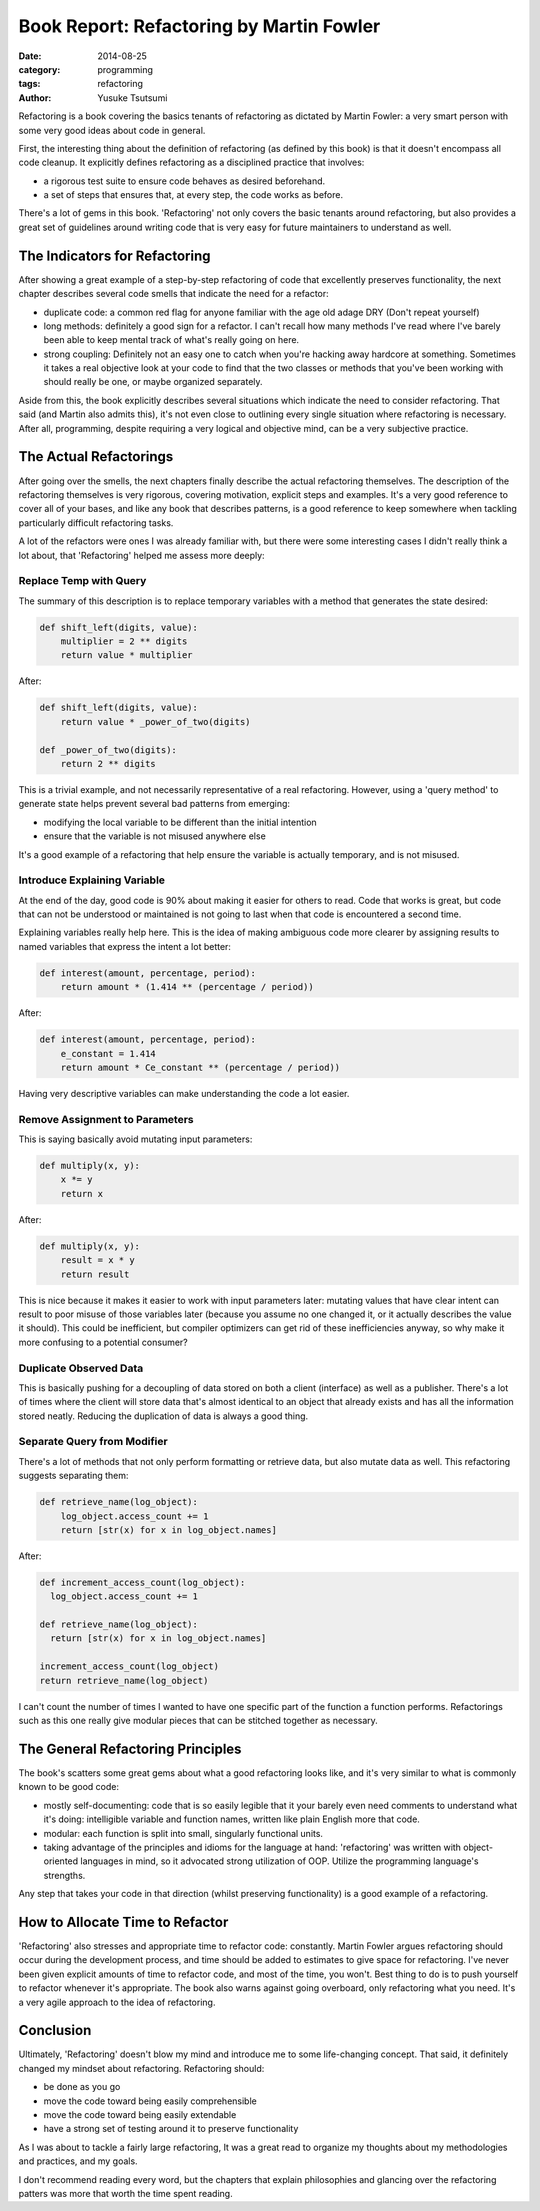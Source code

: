 =========================================
Book Report: Refactoring by Martin Fowler
=========================================
:date: 2014-08-25
:category: programming
:tags: refactoring
:author: Yusuke Tsutsumi

Refactoring is a book covering the basics tenants of refactoring as
dictated by Martin Fowler: a very smart person with some very good
ideas about code in general.

First, the interesting thing about the definition of refactoring (as
defined by this book) is that it doesn't encompass all code
cleanup. It explicitly defines refactoring as a disciplined practice
that involves:

* a rigorous test suite to ensure code behaves as desired beforehand.
* a set of steps that ensures that, at every step, the code works as before.

There's a lot of gems in this book. 'Refactoring' not only covers the
basic tenants around refactoring, but also provides a great set of
guidelines around writing code that is very easy for future
maintainers to understand as well.

------------------------------
The Indicators for Refactoring
------------------------------

After showing a great example of a step-by-step refactoring of code
that excellently preserves functionality, the next chapter describes
several code smells that indicate the need for a refactor:

* duplicate code: a common red flag for anyone familiar with the age
  old adage DRY (Don't repeat yourself)
* long methods: definitely a good sign for a refactor. I can't recall
  how many methods I've read where I've barely been able to keep mental track
  of what's really going on here.
* strong coupling: Definitely not an easy one to catch when you're
  hacking away hardcore at something. Sometimes it takes a real objective look at
  your code to find that the two classes or methods that you've been working with
  should really be one, or maybe organized separately.

Aside from this, the book explicitly describes several situations
which indicate the need to consider refactoring. That said (and Martin
also admits this), it's not even close to outlining every single
situation where refactoring is necessary. After all, programming,
despite requiring a very logical and objective mind, can be a very
subjective practice.

-----------------------
The Actual Refactorings
-----------------------

After going over the smells, the next chapters finally describe the
actual refactoring themselves. The description of the refactoring
themselves is very rigorous, covering motivation, explicit steps and
examples. It's a very good reference to cover all of your bases, and
like any book that describes patterns, is a good reference to keep
somewhere when tackling particularly difficult refactoring tasks.

A lot of the refactors were ones I was already familiar with, but
there were some interesting cases I didn't really think a lot about, that
'Refactoring' helped me assess more deeply:

Replace Temp with Query
=======================

The summary of this description is to replace temporary variables with
a method that generates the state desired:

.. code-block:: python

    def shift_left(digits, value):
        multiplier = 2 ** digits
        return value * multiplier


After:

.. code-block:: python

    def shift_left(digits, value):
        return value * _power_of_two(digits)

    def _power_of_two(digits):
        return 2 ** digits

This is a trivial example, and not necessarily representative of a
real refactoring. However, using a 'query method' to generate state
helps prevent several bad patterns from emerging:

* modifying the local variable to be different than the initial intention
* ensure that the variable is not misused anywhere else

It's a good example of a refactoring that help ensure the variable is
actually temporary, and is not misused.

Introduce Explaining Variable
=============================

At the end of the day, good code is 90% about making it easier for
others to read. Code that works is great, but code that can not be
understood or maintained is not going to last when that code is
encountered a second time.

Explaining variables really help here. This is the idea of making
ambiguous code more clearer by assigning results to named variables that
express the intent a lot better:


.. code-block:: python

    def interest(amount, percentage, period):
        return amount * (1.414 ** (percentage / period))

After:

.. code-block:: python

    def interest(amount, percentage, period):
        e_constant = 1.414
        return amount * Ce_constant ** (percentage / period))

Having very descriptive variables can make understanding the code a
lot easier.

Remove Assignment to Parameters
===============================

This is saying basically avoid mutating input parameters:

.. code-block:: python

    def multiply(x, y):
        x *= y
        return x

After:

.. code-block:: python

    def multiply(x, y):
        result = x * y
        return result


This is nice because it makes it easier to work with input parameters
later: mutating values that have clear intent can result to poor
misuse of those variables later (because you assume no one changed it,
or it actually describes the value it should). This could be
inefficient, but compiler optimizers can get rid of these
inefficiencies anyway, so why make it more confusing to a potential
consumer?

Duplicate Observed Data
=======================

This is basically pushing for a decoupling of data stored on both a
client (interface) as well as a publisher. There's a lot of times
where the client will store data that's almost identical to an object
that already exists and has all the information stored neatly. Reducing the
duplication of data is always a good thing.

Separate Query from Modifier
============================

There's a lot of methods that not only perform formatting or retrieve
data, but also mutate data as well. This refactoring suggests
separating them:

.. code-block:: python

  def retrieve_name(log_object):
      log_object.access_count += 1
      return [str(x) for x in log_object.names]

After:

.. code-block:: python


  def increment_access_count(log_object):
    log_object.access_count += 1

  def retrieve_name(log_object):
    return [str(x) for x in log_object.names]

  increment_access_count(log_object)
  return retrieve_name(log_object)


I can't count the number of times I wanted to have one specific part
of the function a function performs. Refactorings such as this one
really give modular pieces that can be stitched together as necessary.

----------------------------------
The General Refactoring Principles
----------------------------------

The book's scatters some great gems about what a good refactoring
looks like, and it's very similar to what is commonly known to be good
code:

* mostly self-documenting: code that is so easily legible that it your
  barely even need comments to understand what it's doing: intelligible
  variable and function names, written like plain English more that code.
* modular: each function is split into small, singularly functional units.
* taking advantage of the principles and idioms for the language at
  hand: 'refactoring' was written with object-oriented languages in
  mind, so it advocated strong utilization of OOP. Utilize the
  programming language's strengths.

Any step that takes your code in that direction (whilst preserving
functionality) is a good example of a refactoring.

--------------------------------
How to Allocate Time to Refactor
--------------------------------

'Refactoring' also stresses and appropriate time to refactor code:
constantly. Martin Fowler argues refactoring should occur during the
development process, and time should be added to estimates to give
space for refactoring. I've never been given explicit amounts of time
to refactor code, and most of the time, you won't. Best thing to do is
to push yourself to refactor whenever it's appropriate. The book also
warns against going overboard, only refactoring what you need. It's a very
agile approach to the idea of refactoring.

----------
Conclusion
----------

Ultimately, 'Refactoring' doesn't blow my mind and introduce me to
some life-changing concept. That said, it definitely changed my
mindset about refactoring. Refactoring should:

* be done as you go
* move the code toward being easily comprehensible
* move the code toward being easily extendable
* have a strong set of testing around it to preserve functionality

As I was about to tackle a fairly large refactoring, It was a great
read to organize my thoughts about my methodologies and practices, and
my goals.

I don't recommend reading every word, but the chapters that explain
philosophies and glancing over the refactoring patters was more that
worth the time spent reading.

